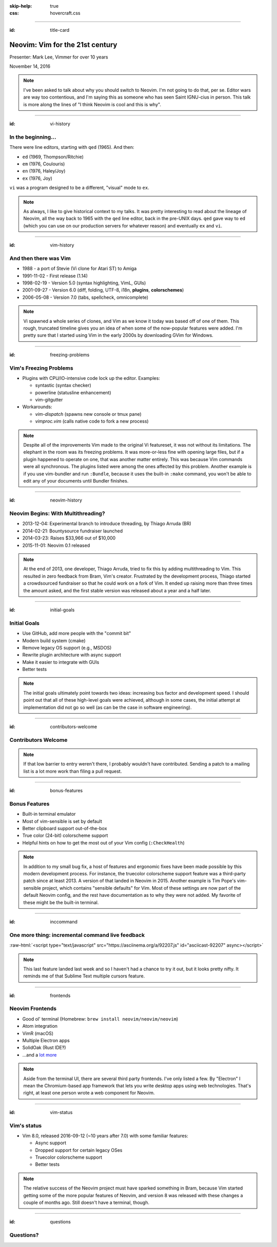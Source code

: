 :skip-help: true
:css: hovercraft.css

.. role:: raw-html(raw)
   :format: html

----

:id: title-card

================================
Neovim: Vim for the 21st century
================================

.. image:: images/neovim-mark.svg
   :target: http://neovim.io
   :width: 400px

Presenter: Mark Lee, Vimmer for over 10 years

November 14, 2016

.. note::

    I've been asked to talk about why you should switch to Neovim. I'm not going to do that, per se.
    Editor wars are way too contentious, and I'm saying this as someone who has seen Saint IGNU-cius
    in person. This talk is more along the lines of "I think Neovim is cool and this is why".

----

:id: vi-history

In the beginning…
-----------------

There were line editors, starting with ``qed`` (1965). And then:

* ``ed`` (1969, Thompson/Ritchie)
* ``em`` (1976, Coulouris)
* ``en`` (1976, Haley/Joy)
* ``ex`` (1976, Joy)

``vi`` was a program designed to be a different, "visual" mode to ``ex``.

.. note::

    As always, I like to give historical context to my talks. It was pretty interesting to read
    about the lineage of Neovim, all the way back to 1965 with the ``qed`` line editor, back in the
    pre-UNIX days. ``qed`` gave way to ``ed`` (which you can use on our production servers for
    whatever reason) and eventually ``ex`` and ``vi``.

----

:id: vim-history

And then there was Vim
----------------------

* 1988 - a port of Stevie (Vi clone for Atari ST) to Amiga
* 1991-11-02 - First release (1.14)
* 1998-02-19 - Version 5.0 (syntax highlighting, VimL, GUIs)
* 2001-09-27 - Version 6.0 (diff, folding, UTF-8, i18n, **plugins**, **colorschemes**)
* 2006-05-08 - Version 7.0 (tabs, spellcheck, omnicomplete)

.. note::

    Vi spawned a whole series of clones, and Vim as we know it today was based off of one of them.
    This rough, truncated timeline gives you an idea of when some of the now-popular features were
    added. I'm pretty sure that I started using Vim in the early 2000s by downloading GVim for
    Windows.

----

:id: freezing-problems

Vim's Freezing Problems
-----------------------

* Plugins with CPU/IO-intensive code lock up the editor. Examples:

  * syntastic (syntax checker)
  * powerline (statusline enhancement)
  * vim-gitgutter

* Workarounds:

  * `vim-dispatch` (spawns new console or tmux pane)
  * `vimproc.vim` (calls native code to fork a new process)

.. note::

    Despite all of the improvements Vim made to the original Vi featureset, it was not without its
    limitations. The elephant in the room was its freezing problems. It was more-or-less fine with
    opening large files, but if a plugin happened to operate on one, that was another matter
    entirely. This was because Vim commands were all synchronous. The plugins listed were among the
    ones affected by this problem. Another example is if you use vim-bundler and run ``:Bundle``,
    because it uses the built-in ``:make`` command, you won't be able to edit any of your documents
    until Bundler finishes.

----

:id: neovim-history

Neovim Begins: With Multithreading?
-----------------------------------

* 2013-12-04: Experimental branch to introduce threading, by Thiago Arruda (BR)
* 2014-02-21: Bountysource fundraiser launched
* 2014-03-23: Raises $33,966 out of $10,000
* 2015-11-01: Neovim 0.1 released

.. note::

    At the end of 2013, one developer, Thiago Arruda, tried to fix this by adding multithreading to
    Vim. This resulted in zero feedback from Bram, Vim's creator. Frustrated by the development
    process, Thiago started a crowdsourced fundraiser so that he could work on a fork of Vim. It
    ended up raising more than three times the amount asked, and the first stable version was
    released about a year and a half later.

----

:id: initial-goals

Initial Goals
-------------

* Use GitHub, add more people with the "commit bit"
* Modern build system (cmake)
* Remove legacy OS support (e.g., MSDOS)
* Rewrite plugin architecture with async support
* Make it easier to integrate with GUIs
* Better tests

.. note::

    The initial goals ultimately point towards two ideas: increasing bus factor and development
    speed. I should point out that all of these high-level goals were achieved, although in some
    cases, the initial attempt at implementation did not go so well (as can be the case in software
    engineering).

----

:id: contributors-welcome

Contributors Welcome
--------------------

.. image:: images/neovim-pr.png
   :target: https://github.com/neovim/neovim/pull/5444

.. note::

    If that low barrier to entry weren't there, I probably wouldn't have contributed. Sending a
    patch to a mailing list is a lot more work than filing a pull request.

----

:id: bonus-features

Bonus Features
--------------

* Built-in terminal emulator
* Most of vim-sensible is set by default
* Better clipboard support out-of-the-box
* True color (24-bit) colorscheme support
* Helpful hints on how to get the most out of your Vim config (``:CheckHealth``)

.. note::

    In addition to my small bug fix, a host of features and ergonomic fixes have been made possible
    by this modern development process. For instance, the truecolor colorscheme support feature was
    a third-party patch since at least 2013. A version of that landed in Neovim in 2015. Another
    example is Tim Pope's vim-sensible project, which contains "sensible defaults" for Vim. Most of
    these settings are now part of the default Neovim config, and the rest have documentation as to
    why they were not added. My favorite of these might be the built-in terminal.

----

:id: inccommand

One more thing: incremental command live feedback
-------------------------------------------------

:raw-html:`<script type="text/javascript" src="https://asciinema.org/a/92207.js" id="asciicast-92207" async></script>`

.. note::

    This last feature landed last week and so I haven't had a chance to try it out, but it looks
    pretty nifty. It reminds me of that Sublime Text multiple cursors feature.

----

:id: frontends

Neovim Frontends
----------------

* Good ol' terminal (Homebrew: ``brew install neovim/neovim/neovim``)
* Atom integration
* VimR (macOS)
* Multiple Electron apps
* SolidOak (Rust IDE‽)
* …and a `lot more <https://github.com/neovim/neovim/wiki/Related-projects#gui-projects>`_

.. note::

    Aside from the terminal UI, there are several third party frontends. I've only listed a few. By
    "Electron" I mean the Chromium-based app framework that lets you write desktop apps using web
    technologies. That's right, at least one person wrote a web component for Neovim.

----

:id: vim-status

Vim's status
------------

* Vim 8.0, released 2016-09-12 (~10 years after 7.0) with some familiar features:

  * Async support
  * Dropped support for certain legacy OSes
  * Truecolor colorscheme support
  * Better tests

.. note::

    The relative success of the Neovim project must have sparked something in Bram, because Vim
    started getting some of the more popular features of Neovim, and version 8 was released with
    these changes a couple of months ago. Still doesn't have a terminal, though.

----

:id: questions

Questions?
----------

.. image:: images/neovim-mark.svg
   :target: http://neovim.io
   :width: 400px

